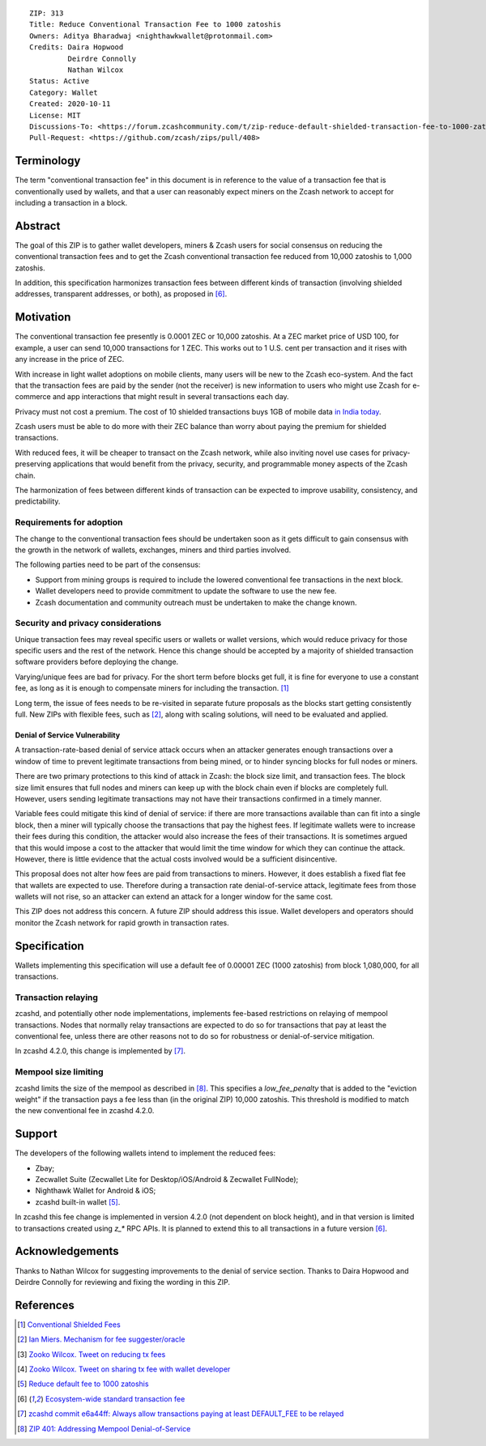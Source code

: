 ::

  ZIP: 313
  Title: Reduce Conventional Transaction Fee to 1000 zatoshis
  Owners: Aditya Bharadwaj <nighthawkwallet@protonmail.com>
  Credits: Daira Hopwood
           Deirdre Connolly
           Nathan Wilcox
  Status: Active
  Category: Wallet
  Created: 2020-10-11
  License: MIT
  Discussions-To: <https://forum.zcashcommunity.com/t/zip-reduce-default-shielded-transaction-fee-to-1000-zats/37566>
  Pull-Request: <https://github.com/zcash/zips/pull/408>


Terminology
===========

The term "conventional transaction fee" in this document is in reference
to the value of a transaction fee that is conventionally used by wallets,
and that a user can reasonably expect miners on the Zcash network to accept
for including a transaction in a block.


Abstract
========

The goal of this ZIP is to gather wallet developers, miners & Zcash users
for social consensus on reducing the conventional transaction fees and
to get the Zcash conventional transaction fee reduced from 10,000 zatoshis
to 1,000 zatoshis.

In addition, this specification harmonizes transaction fees between different
kinds of transaction (involving shielded addresses, transparent addresses, or
both), as proposed in [#zcash-2942]_.


Motivation
==========

The conventional transaction fee presently is 0.0001 ZEC or 10,000 zatoshis.
At a ZEC market price of USD 100, for example, a user can send 10,000
transactions for 1 ZEC. This works out to 1 U.S. cent per transaction and
it rises with any increase in the price of ZEC.

With increase in light wallet adoptions on mobile clients, many users will
be new to the Zcash eco-system. And the fact that the transaction fees are
paid by the sender (not the receiver) is new information to users who might
use Zcash for e-commerce and app interactions that might result in several
transactions each day.

Privacy must not cost a premium. The cost of 10 shielded transactions
buys 1GB of mobile data `in India today <https://www.cable.co.uk/mobiles/worldwide-data-pricing/>`_.

Zcash users must be able to do more with their ZEC balance than worry about
paying the premium for shielded transactions.

With reduced fees, it will be cheaper to transact on the Zcash network,
while also inviting novel use cases for privacy-preserving applications
that would benefit from the privacy, security, and programmable money
aspects of the Zcash chain.

The harmonization of fees between different kinds of transaction can be
expected to improve usability, consistency, and predictability.

Requirements for adoption
-------------------------

The change to the conventional transaction fees should be undertaken soon
as it gets difficult to gain consensus with the growth in the network
of wallets, exchanges, miners and third parties involved.

The following parties need to be part of the consensus:

* Support from mining groups is required to include the lowered conventional
  fee transactions in the next block.
* Wallet developers need to provide commitment to update the software to use
  the new fee.
* Zcash documentation and community outreach must be undertaken to make the
  change known.


Security and privacy considerations
-----------------------------------

Unique transaction fees may reveal specific users or wallets or wallet versions,
which would reduce privacy for those specific users and the rest of the network.
Hence this change should be accepted by a majority of shielded transaction
software providers before deploying the change.

Varying/unique fees are bad for privacy. For the short term before blocks get
full, it is fine for everyone to use a constant fee, as long as it is enough to
compensate miners for including the transaction. [#nathan-1]_

Long term, the issue of fees needs to be re-visited in separate future
proposals as the blocks start getting consistently full. New ZIPs with
flexible fees, such as [#ian-1]_, along with scaling solutions, will need
to be evaluated and applied.

Denial of Service Vulnerability
~~~~~~~~~~~~~~~~~~~~~~~~~~~~~~~

A transaction-rate-based denial of service attack occurs when an attacker
generates enough transactions over a window of time to prevent legitimate
transactions from being mined, or to hinder syncing blocks for full nodes
or miners.

There are two primary protections to this kind of attack in Zcash: the
block size limit, and transaction fees. The block size limit ensures that
full nodes and miners can keep up with the block chain even if blocks are
completely full. However, users sending legitimate transactions may not
have their transactions confirmed in a timely manner.

Variable fees could mitigate this kind of denial of service: if there are
more transactions available than can fit into a single block, then a miner
will typically choose the transactions that pay the highest fees. If
legitimate wallets were to increase their fees during this condition, the
attacker would also increase the fees of their transactions. It is
sometimes argued that this would impose a cost to the attacker that would
limit the time window for which they can continue the attack. However, there
is little evidence that the actual costs involved would be a sufficient
disincentive.

This proposal does not alter how fees are paid from transactions to miners.
However, it does establish a fixed flat fee that wallets are expected to
use. Therefore during a transaction rate denial-of-service attack, legitimate
fees from those wallets will not rise, so an attacker can extend an attack
for a longer window for the same cost.

This ZIP does not address this concern. A future ZIP should address this issue.
Wallet developers and operators should monitor the Zcash network for rapid
growth in transaction rates.


Specification
=============

Wallets implementing this specification will use a default fee of 0.00001 ZEC
(1000 zatoshis) from block 1,080,000, for all transactions.


Transaction relaying
--------------------

zcashd, and potentially other node implementations, implements fee-based
restrictions on relaying of mempool transactions. Nodes that normally relay
transactions are expected to do so for transactions that pay at least the
conventional fee, unless there are other reasons not to do so for robustness
or denial-of-service mitigation.

In zcashd 4.2.0, this change is implemented by [#zcash-relaying]_.


Mempool size limiting
---------------------

zcashd limits the size of the mempool as described in [#zip-0401]_. This
specifies a *low\_fee\_penalty* that is added to the "eviction weight" if the
transaction pays a fee less than (in the original ZIP) 10,000 zatoshis. This
threshold is modified to match the new conventional fee in zcashd 4.2.0.


Support
=======

The developers of the following wallets intend to implement the reduced fees:

* Zbay;
* Zecwallet Suite (Zecwallet Lite for Desktop/iOS/Android & Zecwallet FullNode);
* Nighthawk Wallet for Android & iOS;
* zcashd built-in wallet [#zcash-4916]_.

In zcashd this fee change is implemented in version 4.2.0 (not dependent on
block height), and in that version is limited to transactions created using
`z_*` RPC APIs. It is planned to extend this to all transactions in a future
version [#zcash-2942]_.


Acknowledgements
================

Thanks to Nathan Wilcox for suggesting improvements to the denial of service
section. Thanks to Daira Hopwood and Deirdre Connolly for reviewing and fixing
the wording in this ZIP.


References
==========

.. [#nathan-1] `Conventional Shielded Fees <https://forum.zcashcommunity.com/t/zip-reduce-default-shielded-transaction-fee-to-1000-zats/37566/40>`_
.. [#ian-1] `Ian Miers. Mechanism for fee suggester/oracle <https://forum.zcashcommunity.com/t/zip-reduce-default-shielded-transaction-fee-to-1000-zats/37566/31>`_
.. [#zooko-1] `Zooko Wilcox. Tweet on reducing tx fees <https://twitter.com/zooko/status/1295032258282156034?s=20>`_
.. [#zooko-2] `Zooko Wilcox. Tweet on sharing tx fee with wallet developer <https://twitter.com/zooko/status/1295032621294956545?s=20>`_
.. [#zcash-4916] `Reduce default fee to 1000 zatoshis <https://github.com/zcash/zcash/pull/4916>`_
.. [#zcash-2942] `Ecosystem-wide standard transaction fee <https://github.com/zcash/zcash/pull/2942>`_
.. [#zcash-relaying] `zcashd commit e6a44ff: Always allow transactions paying at least DEFAULT_FEE to be relayed <https://github.com/zcash/zcash/pull/4916/commits/e6a44ff833bce280a30115d10ef0070ad4d52b38>`_
.. [#zip-0401] `ZIP 401: Addressing Mempool Denial-of-Service <zip-0401.rst>`_
